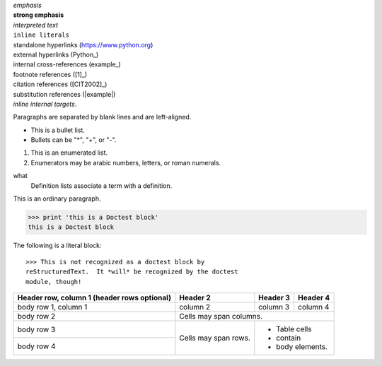 | *emphasis*
| **strong emphasis**
| `interpreted text`
| ``inline literals``
| standalone hyperlinks (https://www.python.org)
| external hyperlinks (Python_)
| internal cross-references (example_)
| footnote references ([1]_)
| citation references ([CIT2002]_)
| substitution references (|example|)
| `inline internal targets`.

Paragraphs are separated by blank lines and are left-aligned.

- This is a bullet list.

- Bullets can be "*", "+", or "-".

1. This is an enumerated list.

2. Enumerators may be arabic numbers, letters, or roman
   numerals.

what
    Definition lists associate a term with a definition.



This is an ordinary paragraph.

>>> print 'this is a Doctest block'
this is a Doctest block

The following is a literal block::

    >>> This is not recognized as a doctest block by
    reStructuredText.  It *will* be recognized by the doctest
    module, though!

+------------------------+------------+----------+----------+
| Header row, column 1   | Header 2   | Header 3 | Header 4 |
| (header rows optional) |            |          |          |
+========================+============+==========+==========+
| body row 1, column 1   | column 2   | column 3 | column 4 |
+------------------------+------------+----------+----------+
| body row 2             | Cells may span columns.          |
+------------------------+------------+---------------------+
| body row 3             | Cells may  | - Table cells       |
+------------------------+ span rows. | - contain           |
| body row 4             |            | - body elements.    |
+------------------------+------------+---------------------+